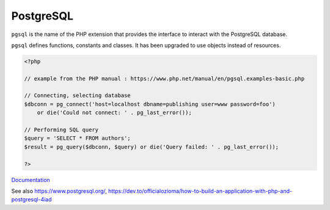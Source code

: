 .. _postgresql:
.. meta::
	:description:
		PostgreSQL: ``pgsql`` is the name of the PHP extension that provides the interface to interact with the PostgreSQL database.
	:twitter:card: summary_large_image
	:twitter:site: @exakat
	:twitter:title: PostgreSQL
	:twitter:description: PostgreSQL: ``pgsql`` is the name of the PHP extension that provides the interface to interact with the PostgreSQL database
	:twitter:creator: @exakat
	:twitter:image:src: https://php-dictionary.readthedocs.io/en/latest/_static/logo.png
	:og:image: https://php-dictionary.readthedocs.io/en/latest/_static/logo.png
	:og:title: PostgreSQL
	:og:type: article
	:og:description: ``pgsql`` is the name of the PHP extension that provides the interface to interact with the PostgreSQL database
	:og:url: https://php-dictionary.readthedocs.io/en/latest/dictionary/postgresql.ini.html
	:og:locale: en
.. raw:: html

	<script type="application/ld+json">{"@context":"https:\/\/schema.org","@graph":[{"@type":"WebPage","@id":"https:\/\/php-dictionary.readthedocs.io\/en\/latest\/tips\/debug_zval_dump.html","url":"https:\/\/php-dictionary.readthedocs.io\/en\/latest\/tips\/debug_zval_dump.html","name":"PostgreSQL","isPartOf":{"@id":"https:\/\/www.exakat.io\/"},"datePublished":"Sat, 28 Jun 2025 15:11:13 +0000","dateModified":"Sat, 28 Jun 2025 15:11:13 +0000","description":"``pgsql`` is the name of the PHP extension that provides the interface to interact with the PostgreSQL database","inLanguage":"en-US","potentialAction":[{"@type":"ReadAction","target":["https:\/\/php-dictionary.readthedocs.io\/en\/latest\/dictionary\/PostgreSQL.html"]}]},{"@type":"WebSite","@id":"https:\/\/www.exakat.io\/","url":"https:\/\/www.exakat.io\/","name":"Exakat","description":"Smart PHP static analysis","inLanguage":"en-US"}]}</script>


PostgreSQL
----------

``pgsql`` is the name of the PHP extension that provides the interface to interact with the PostgreSQL database.

``pgsql`` defines functions, constants and classes. It has been upgraded to use objects instead of resources.

.. code-block:: php
   
   <?php
   
   // example from the PHP manual : https://www.php.net/manual/en/pgsql.examples-basic.php
   
   // Connecting, selecting database
   $dbconn = pg_connect('host=localhost dbname=publishing user=www password=foo')
       or die('Could not connect: ' . pg_last_error());
   
   // Performing SQL query
   $query = 'SELECT * FROM authors';
   $result = pg_query($dbconn, $query) or die('Query failed: ' . pg_last_error());
   
   ?>


`Documentation <https://www.php.net/manual/en/book.pgsql.php>`__

See also https://www.postgresql.org/, https://dev.to/officialozioma/how-to-build-an-application-with-php-and-postgresql-4iad
